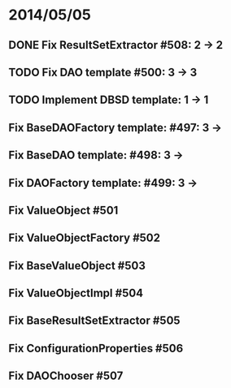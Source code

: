 * 2014/05/05
** DONE Fix ResultSetExtractor #508: 2 -> 2
** TODO Fix DAO template #500: 3 -> 3
** TODO Implement DBSD template: 1 -> 1
** Fix BaseDAOFactory template: #497: 3 ->
** Fix BaseDAO template: #498: 3 ->
** Fix DAOFactory template: #499: 3 ->
** Fix ValueObject #501
** Fix ValueObjectFactory #502
** Fix BaseValueObject #503
** Fix ValueObjectImpl #504
** Fix BaseResultSetExtractor #505
** Fix ConfigurationProperties #506
** Fix DAOChooser #507
